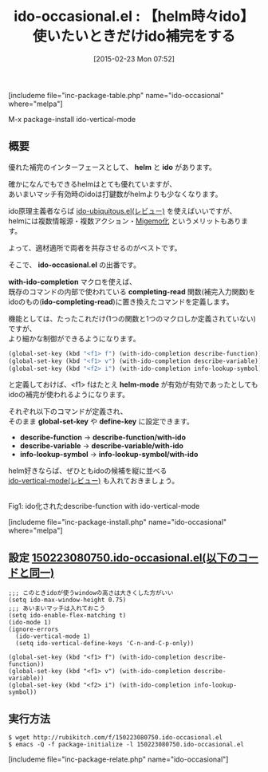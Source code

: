 #+BLOG: rubikitch
#+POSTID: 719
#+BLOG: rubikitch
#+DATE: [2015-02-23 Mon 07:52]
#+PERMALINK: ido-occasional
#+OPTIONS: toc:nil num:nil todo:nil pri:nil tags:nil ^:nil \n:t -:nil
#+ISPAGE: nil
#+DESCRIPTION:
# (progn (erase-buffer)(find-file-hook--org2blog/wp-mode))
#+BLOG: rubikitch
#+CATEGORY: 候補選択
#+EL_PKG_NAME: ido-occasional
#+TAGS: helm, ido
#+EL_TITLE0: 【helm時々ido】使いたいときだけido補完をする
#+EL_URL: 
#+begin: org2blog
#+TITLE: ido-occasional.el : 【helm時々ido】使いたいときだけido補完をする
[includeme file="inc-package-table.php" name="ido-occasional" where="melpa"]

#+end:
M-x package-install ido-vertical-mode

** 概要
優れた補完のインターフェースとして、 *helm* と *ido* があります。

確かになんでもできるhelmはとても優れていますが、
あいまいマッチ有効時のidoは打鍵数がhelmよりも少なくなります。

ido原理主義者ならば [[http://emacs.rubikitch.com/ido-ubiquitous/][ido-ubiquitous.el(レビュー)]]  を使えばいいですが、
helmには複数情報源・複数アクション・[[http://emacs.rubikitch.com/helm-migemo/][Migemo化]] というメリットもあります。

よって、適材適所で両者を共存させるのがベストです。

そこで、 *ido-occasional.el* の出番です。

*with-ido-completion* マクロを使えば、
既存のコマンドの内部で使われている *completing-read* 関数(補完入力関数)を
idoのもの(*ido-completing-read*)に置き換えたコマンドを定義します。

機能としては、たったこれだけ(1つの関数と1つのマクロしか定義されていない)ですが、
より細かな制御ができるようになります。

#+BEGIN_SRC emacs-lisp :results silent
(global-set-key (kbd "<f1> f") (with-ido-completion describe-function))
(global-set-key (kbd "<f1> v") (with-ido-completion describe-variable))
(global-set-key (kbd "<f2> i") (with-ido-completion info-lookup-symbol))
#+END_SRC


と定義しておけば、<f1> fはたとえ *helm-mode* が有効が有効であったとしても
idoの補完が使われるようになります。

それぞれ以下のコマンドが定義され、
そのまま *global-set-key* や *define-key* に設定できます。

- *describe-function* -> *describe-function/with-ido* 
- *describe-variable* -> *describe-variable/with-ido* 
- *info-lookup-symbol* -> *info-lookup-symbol/with-ido* 


helm好きならば、ぜひともidoの候補を縦に並べる
[[http://emacs.rubikitch.com/ido-vertical-mode/][ido-vertical-mode(レビュー)]] も入れておきましょう。


# (progn (forward-line 1)(shell-command "screenshot-time.rb org_template" t))
[[file:/r/sync/screenshots/20150223080911.png]]
Fig1: ido化されたdescribe-function with ido-vertical-mode

[includeme file="inc-package-install.php" name="ido-occasional" where="melpa"]
** 設定 [[http://rubikitch.com/f/150223080750.ido-occasional.el][150223080750.ido-occasional.el(以下のコードと同一)]]
#+BEGIN: include :file "/r/sync/junk/150223/150223080750.ido-occasional.el"
#+BEGIN_SRC fundamental
;;; このときidoが使うwindowの高さは大きくした方がいい
(setq ido-max-window-height 0.75)
;;; あいまいマッチは入れておこう
(setq ido-enable-flex-matching t)
(ido-mode 1)
(ignore-errors
  (ido-vertical-mode 1)
  (setq ido-vertical-define-keys 'C-n-and-C-p-only))

(global-set-key (kbd "<f1> f") (with-ido-completion describe-function))
(global-set-key (kbd "<f1> v") (with-ido-completion describe-variable))
(global-set-key (kbd "<f2> i") (with-ido-completion info-lookup-symbol))
#+END_SRC

#+END:

** 実行方法
#+BEGIN_EXAMPLE
$ wget http://rubikitch.com/f/150223080750.ido-occasional.el
$ emacs -Q -f package-initialize -l 150223080750.ido-occasional.el
#+END_EXAMPLE

# /r/sync/screenshots/20150223080911.png http://rubikitch.com/wp-content/uploads/2015/02/wpid-20150223080911.png
[includeme file="inc-package-relate.php" name="ido-occasional"]
